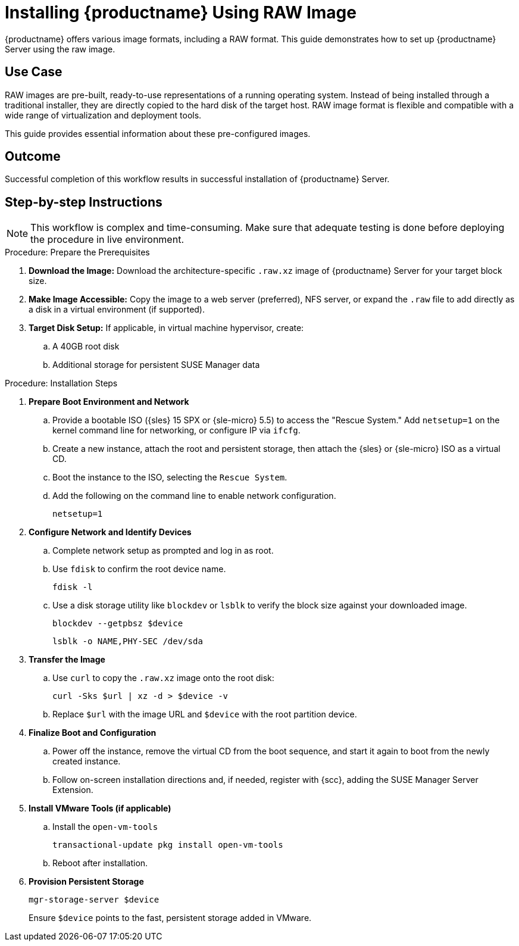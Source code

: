 [[workflow-install-from-raw-image]]
= Installing {productname} Using RAW Image


{productname} offers various image formats, including a RAW format. 
This guide demonstrates how to set up {productname} Server using the raw image.



== Use Case

RAW images are pre-built, ready-to-use representations of a running operating system. 
Instead of being installed through a traditional installer, they are directly copied to the hard disk of the target host.
RAW image format is flexible and compatible with a wide range of virtualization and deployment tools. 

This guide provides essential information about these pre-configured images.



== Outcome 

Successful completion of this workflow results in successful installation of {productname} Server.



== Step-by-step Instructions

[NOTE]
====
This workflow is complex and time-consuming.
Make sure that adequate testing is done before deploying the procedure in live environment.
====

.Procedure: Prepare the Prerequisites
[role=procedure]
. *Download the Image:* Download the architecture-specific [literal]``.raw.xz`` image of {productname} Server for your target block size.
. *Make Image Accessible:* Copy the image to a web server (preferred), NFS server, or expand the [literal]``.raw`` file to add directly as a disk in a virtual environment (if supported).
. *Target Disk Setup:* If applicable, in virtual machine hypervisor, create:
.. A 40GB root disk
.. Additional storage for persistent SUSE Manager data

											
.Procedure: Installation Steps
[role=procedure]										
. *Prepare Boot Environment and Network*
.. Provide a bootable ISO ({sles} 15 SPX or {sle-micro} 5.5) to access the "Rescue System."
   Add [literal]``netsetup=1`` on the kernel command line for networking, or configure IP via [command]``ifcfg``.
.. Create a new instance, attach the root and persistent storage, then attach the {sles} or {sle-micro} ISO as a virtual CD.
.. Boot the instance to the ISO, selecting the [literal]``Rescue System``.
.. Add the following on the command line to enable network configuration.
+
----
netsetup=1
----
+
. *Configure Network and Identify Devices*
.. Complete network setup as prompted and log in as root.
.. Use [command]``fdisk`` to confirm the root device name.
+
----
fdisk -l
----
+
.. Use a disk storage utility like [literal]``blockdev`` or [literal]``lsblk`` to verify the block size against your downloaded image.
+
----
blockdev --getpbsz $device
----
+
----
lsblk -o NAME,PHY-SEC /dev/sda
----
+
. *Transfer the Image*
.. Use [literal]``curl`` to copy the [literal]``.raw.xz`` image onto the root disk:
+
----
curl -Sks $url | xz -d > $device -v
----
+
.. Replace [literal]``$url``  with the image URL and [literal]``$device`` with the root partition device.
. *Finalize Boot and Configuration*
.. Power off the instance, remove the virtual CD from the boot sequence, and start it again to boot from the newly created instance.
.. Follow on-screen installation directions and, if needed, register with {scc}, adding the SUSE Manager Server Extension.
. *Install VMware Tools (if applicable)*
.. Install the [literal]``open-vm-tools``
+
----
transactional-update pkg install open-vm-tools
----
+
.. Reboot after installation.
. *Provision Persistent Storage*
+
----
mgr-storage-server $device
----
+
Ensure [literal]``$device`` points to the fast, persistent storage added in VMware.
